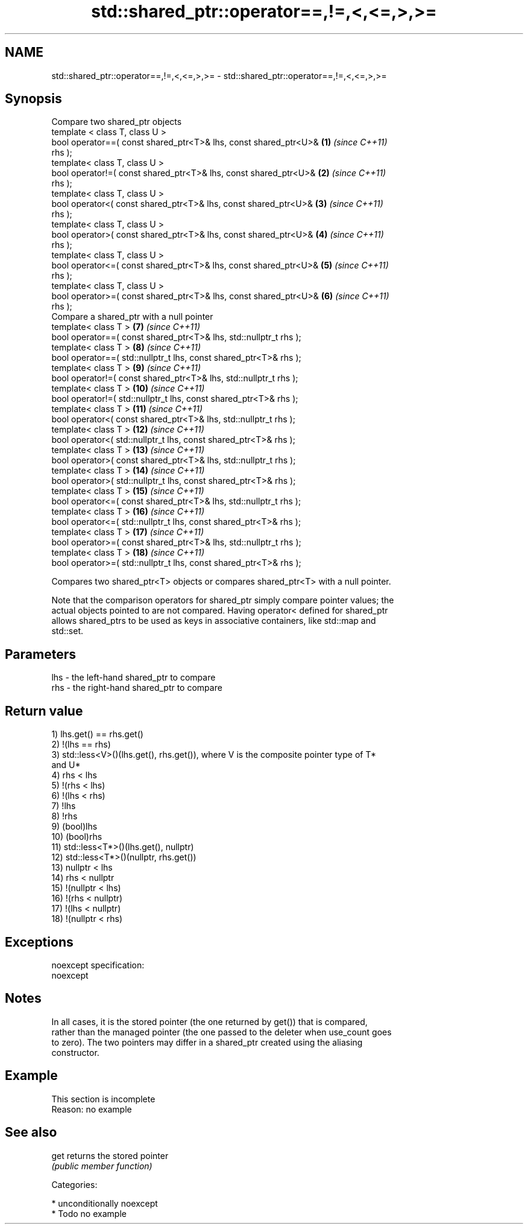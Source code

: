 .TH std::shared_ptr::operator==,!=,<,<=,>,>= 3 "Nov 16 2016" "2.1 | http://cppreference.com" "C++ Standard Libary"
.SH NAME
std::shared_ptr::operator==,!=,<,<=,>,>= \- std::shared_ptr::operator==,!=,<,<=,>,>=

.SH Synopsis
   Compare two shared_ptr objects
   template < class T, class U >
   bool operator==( const shared_ptr<T>& lhs, const shared_ptr<U>&   \fB(1)\fP  \fI(since C++11)\fP
   rhs );
   template< class T, class U >
   bool operator!=( const shared_ptr<T>& lhs, const shared_ptr<U>&   \fB(2)\fP  \fI(since C++11)\fP
   rhs );
   template< class T, class U >
   bool operator<( const shared_ptr<T>& lhs, const shared_ptr<U>&    \fB(3)\fP  \fI(since C++11)\fP
   rhs );
   template< class T, class U >
   bool operator>( const shared_ptr<T>& lhs, const shared_ptr<U>&    \fB(4)\fP  \fI(since C++11)\fP
   rhs );
   template< class T, class U >
   bool operator<=( const shared_ptr<T>& lhs, const shared_ptr<U>&   \fB(5)\fP  \fI(since C++11)\fP
   rhs );
   template< class T, class U >
   bool operator>=( const shared_ptr<T>& lhs, const shared_ptr<U>&   \fB(6)\fP  \fI(since C++11)\fP
   rhs );
   Compare a shared_ptr with a null pointer
   template< class T >                                               \fB(7)\fP  \fI(since C++11)\fP
   bool operator==( const shared_ptr<T>& lhs, std::nullptr_t rhs );
   template< class T >                                               \fB(8)\fP  \fI(since C++11)\fP
   bool operator==( std::nullptr_t lhs, const shared_ptr<T>& rhs );
   template< class T >                                               \fB(9)\fP  \fI(since C++11)\fP
   bool operator!=( const shared_ptr<T>& lhs, std::nullptr_t rhs );
   template< class T >                                               \fB(10)\fP \fI(since C++11)\fP
   bool operator!=( std::nullptr_t lhs, const shared_ptr<T>& rhs );
   template< class T >                                               \fB(11)\fP \fI(since C++11)\fP
   bool operator<( const shared_ptr<T>& lhs, std::nullptr_t rhs );
   template< class T >                                               \fB(12)\fP \fI(since C++11)\fP
   bool operator<( std::nullptr_t lhs, const shared_ptr<T>& rhs );
   template< class T >                                               \fB(13)\fP \fI(since C++11)\fP
   bool operator>( const shared_ptr<T>& lhs, std::nullptr_t rhs );
   template< class T >                                               \fB(14)\fP \fI(since C++11)\fP
   bool operator>( std::nullptr_t lhs, const shared_ptr<T>& rhs );
   template< class T >                                               \fB(15)\fP \fI(since C++11)\fP
   bool operator<=( const shared_ptr<T>& lhs, std::nullptr_t rhs );
   template< class T >                                               \fB(16)\fP \fI(since C++11)\fP
   bool operator<=( std::nullptr_t lhs, const shared_ptr<T>& rhs );
   template< class T >                                               \fB(17)\fP \fI(since C++11)\fP
   bool operator>=( const shared_ptr<T>& lhs, std::nullptr_t rhs );
   template< class T >                                               \fB(18)\fP \fI(since C++11)\fP
   bool operator>=( std::nullptr_t lhs, const shared_ptr<T>& rhs );

   Compares two shared_ptr<T> objects or compares shared_ptr<T> with a null pointer.

   Note that the comparison operators for shared_ptr simply compare pointer values; the
   actual objects pointed to are not compared. Having operator< defined for shared_ptr
   allows shared_ptrs to be used as keys in associative containers, like std::map and
   std::set.

.SH Parameters

   lhs - the left-hand shared_ptr to compare
   rhs - the right-hand shared_ptr to compare

.SH Return value

   1) lhs.get() == rhs.get()
   2) !(lhs == rhs)
   3) std::less<V>()(lhs.get(), rhs.get()), where V is the composite pointer type of T*
   and U*
   4) rhs < lhs
   5) !(rhs < lhs)
   6) !(lhs < rhs)
   7) !lhs
   8) !rhs
   9) (bool)lhs
   10) (bool)rhs
   11) std::less<T*>()(lhs.get(), nullptr)
   12) std::less<T*>()(nullptr, rhs.get())
   13) nullptr < lhs
   14) rhs < nullptr
   15) !(nullptr < lhs)
   16) !(rhs < nullptr)
   17) !(lhs < nullptr)
   18) !(nullptr < rhs)

.SH Exceptions

   noexcept specification:
   noexcept

.SH Notes

   In all cases, it is the stored pointer (the one returned by get()) that is compared,
   rather than the managed pointer (the one passed to the deleter when use_count goes
   to zero). The two pointers may differ in a shared_ptr created using the aliasing
   constructor.

.SH Example

    This section is incomplete
    Reason: no example

.SH See also

   get returns the stored pointer
       \fI(public member function)\fP

   Categories:

     * unconditionally noexcept
     * Todo no example
